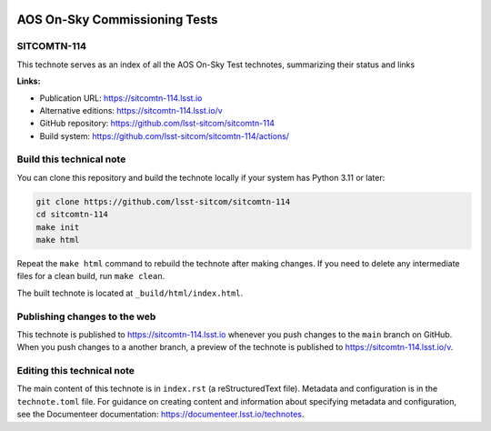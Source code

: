 .. image:: https://img.shields.io/badge/sitcomtn--114-lsst.io-brightgreen.svg
   :target: https://sitcomtn-114.lsst.io
.. image:: https://github.com/lsst-sitcom/sitcomtn-114/workflows/CI/badge.svg
   :target: https://github.com/lsst-sitcom/sitcomtn-114/actions/

##############################
AOS On-Sky Commissioning Tests
##############################

SITCOMTN-114
============

This technote serves as an index of all the AOS On-Sky Test technotes, summarizing their status and links

**Links:**

- Publication URL: https://sitcomtn-114.lsst.io
- Alternative editions: https://sitcomtn-114.lsst.io/v
- GitHub repository: https://github.com/lsst-sitcom/sitcomtn-114
- Build system: https://github.com/lsst-sitcom/sitcomtn-114/actions/


Build this technical note
=========================

You can clone this repository and build the technote locally if your system has Python 3.11 or later:

.. code-block:: bash

   git clone https://github.com/lsst-sitcom/sitcomtn-114
   cd sitcomtn-114
   make init
   make html

Repeat the ``make html`` command to rebuild the technote after making changes.
If you need to delete any intermediate files for a clean build, run ``make clean``.

The built technote is located at ``_build/html/index.html``.

Publishing changes to the web
=============================

This technote is published to https://sitcomtn-114.lsst.io whenever you push changes to the ``main`` branch on GitHub.
When you push changes to a another branch, a preview of the technote is published to https://sitcomtn-114.lsst.io/v.

Editing this technical note
===========================

The main content of this technote is in ``index.rst`` (a reStructuredText file).
Metadata and configuration is in the ``technote.toml`` file.
For guidance on creating content and information about specifying metadata and configuration, see the Documenteer documentation: https://documenteer.lsst.io/technotes.
